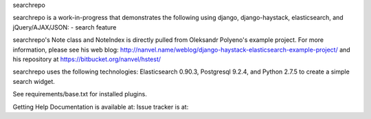 searchrepo

searchrepo is a work-in-progress that demonstrates the following using django, django-haystack, elasticsearch, and jQuery/AJAX/JSON:
- search feature

searchrepo's Note class and NoteIndex is directly pulled from Oleksandr Polyeno's example project. 
For more information, please see his web blog: http://nanvel.name/weblog/django-haystack-elasticsearch-example-project/
and his repository at https://bitbucket.org/nanvel/hstest/

searchrepo uses the following technologies: 
Elasticsearch 0.90.3, Postgresql 9.2.4, and Python 2.7.5 to create a simple search widget. 

See requirements/base.txt for installed plugins.

Getting Help
Documentation is available at: 
Issue tracker is at:
